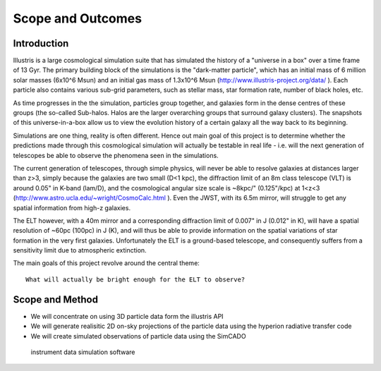 Scope and Outcomes
==================

Introduction
------------
Illustris is a large cosmological simulation suite that has simulated the
history of a "universe in a box" over a time frame of 13 Gyr. The primary
building block of the simulations is the "dark-matter particle", which has an
initial mass of 6 million solar masses (6x10^6 Msun) and an initial gas mass
of 1.3x10^6 Msun (http://www.illustris-project.org/data/ ). Each particle also
contains various sub-grid parameters, such as stellar mass, star formation rate,
number of black holes, etc.

.. todo:: Continue this explanation

As time progresses in the the simulation, particles group together, and galaxies
form in the dense centres of these groups (the so-called Sub-halos. Halos are
the larger overarching groups that surround galaxy clusters). The snapshots of
this universe-in-a-box allow us to view the evolution history of a certain
galaxy all the way back to its beginning.

Simulations are one thing, reality is often different. Hence out main goal of
this project is to determine whether the predictions made through this
cosmological simulation will actually be testable in real life - i.e. will the
next generation of telescopes be able to observe the phenomena seen in the
simulations.

The current generation of telescopes, through simple physics, will never be able
to resolve galaxies at distances larger than z>3, simply because the galaxies
are two small (D<1 kpc), the diffraction limit of an 8m class telescope (VLT)
is around 0.05" in K-band (lam/D), and the cosmological angular size scale is
~8kpc/" (0.125"/kpc) at 1<z<3 (http://www.astro.ucla.edu/~wright/CosmoCalc.html ).
Even the JWST, with its 6.5m mirror, will struggle to get any spatial
information from high-z galaxies.

The ELT however, with a 40m mirror and a corresponding diffraction limit of
0.007" in J (0.012" in K), will have a spatial resolution of ~60pc (100pc) in
J (K), and will thus be able to provide information on the spatial variations
of star formation in the very first galaxies. Unfortunately the ELT is a
ground-based telescope, and consequently suffers from a sensitivity limit due
to atmospheric extinction.

The main goals of this project revolve around the central theme::

    What will actually be bright enough for the ELT to observe?

Scope and Method
----------------
* We will concentrate on using 3D particle data form the illustris API
* We will generate realisitic 2D on-sky projections of the particle data
  using the hyperion radiative transfer code
* We will create simulated observations of particle data using the SimCADO
 instrument data simulation software









